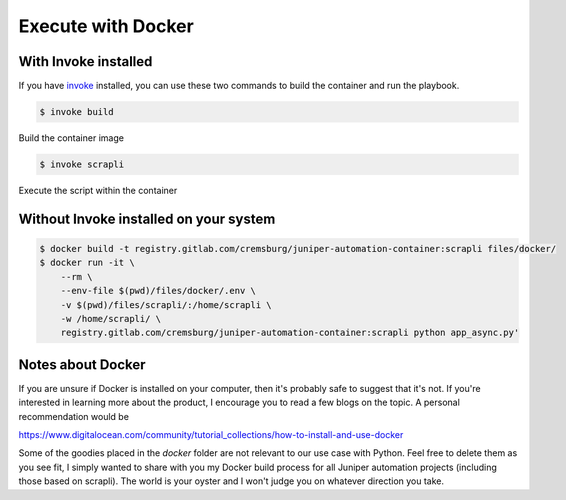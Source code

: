 ===================
Execute with Docker
===================

---------------------
With Invoke installed
---------------------

If you have `invoke`_ installed, you can use these two commands to build the container and run the playbook.

.. _invoke: https://pypi.org/project/invoke/


.. code-block:: bash

    $ invoke build


Build the container image

.. image:: ../images/docker_build.png
   :width: 600


.. code-block:: bash

    $ invoke scrapli


Execute the script within the container

.. image:: ../images/docker_run.png
   :width: 600


---------------------------------------
Without Invoke installed on your system
---------------------------------------

.. code-block:: bash

    $ docker build -t registry.gitlab.com/cremsburg/juniper-automation-container:scrapli files/docker/
    $ docker run -it \
        --rm \
        --env-file $(pwd)/files/docker/.env \
        -v $(pwd)/files/scrapli/:/home/scrapli \
        -w /home/scrapli/ \
        registry.gitlab.com/cremsburg/juniper-automation-container:scrapli python app_async.py'


.. image:: ../images/docker_run_noinvoke.png
   :width: 600

------------------
Notes about Docker
------------------

If you are unsure if Docker is installed on your computer, then it's probably safe to suggest that it's not. If you're interested in learning more about the product, I encourage you to read a few blogs on the topic. A personal recommendation would be 

https://www.digitalocean.com/community/tutorial_collections/how-to-install-and-use-docker

Some of the goodies placed in the `docker` folder are not relevant to our use case with Python. Feel free to delete them as you see fit, I simply wanted to share with you my Docker build process for all Juniper automation projects (including those based on scrapli). The world is your oyster and I won't judge you on whatever direction you take.